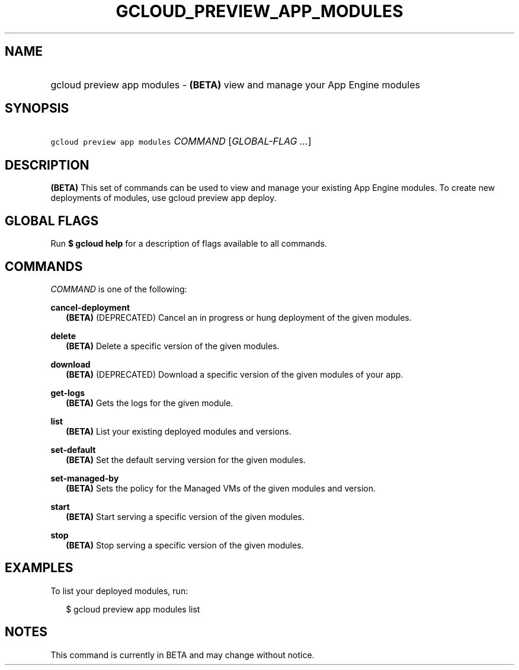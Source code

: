 
.TH "GCLOUD_PREVIEW_APP_MODULES" 1



.SH "NAME"
.HP
gcloud preview app modules \- \fB(BETA)\fR view and manage your App Engine modules



.SH "SYNOPSIS"
.HP
\f5gcloud preview app modules\fR \fICOMMAND\fR [\fIGLOBAL\-FLAG\ ...\fR]


.SH "DESCRIPTION"

\fB(BETA)\fR This set of commands can be used to view and manage your existing
App Engine modules. To create new deployments of modules, use gcloud preview app
deploy.



.SH "GLOBAL FLAGS"

Run \fB$ gcloud help\fR for a description of flags available to all commands.



.SH "COMMANDS"

\f5\fICOMMAND\fR\fR is one of the following:

\fBcancel\-deployment\fR
.RS 2m
\fB(BETA)\fR (DEPRECATED) Cancel an in progress or hung deployment of the given
modules.

.RE
\fBdelete\fR
.RS 2m
\fB(BETA)\fR Delete a specific version of the given modules.

.RE
\fBdownload\fR
.RS 2m
\fB(BETA)\fR (DEPRECATED) Download a specific version of the given modules of
your app.

.RE
\fBget\-logs\fR
.RS 2m
\fB(BETA)\fR Gets the logs for the given module.

.RE
\fBlist\fR
.RS 2m
\fB(BETA)\fR List your existing deployed modules and versions.

.RE
\fBset\-default\fR
.RS 2m
\fB(BETA)\fR Set the default serving version for the given modules.

.RE
\fBset\-managed\-by\fR
.RS 2m
\fB(BETA)\fR Sets the policy for the Managed VMs of the given modules and
version.

.RE
\fBstart\fR
.RS 2m
\fB(BETA)\fR Start serving a specific version of the given modules.

.RE
\fBstop\fR
.RS 2m
\fB(BETA)\fR Stop serving a specific version of the given modules.


.RE

.SH "EXAMPLES"

To list your deployed modules, run:

.RS 2m
$ gcloud preview app modules list
.RE



.SH "NOTES"

This command is currently in BETA and may change without notice.

